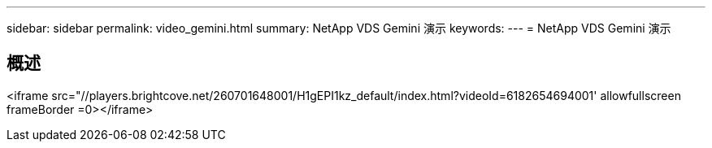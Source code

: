 ---
sidebar: sidebar 
permalink: video_gemini.html 
summary: NetApp VDS Gemini 演示 
keywords:  
---
= NetApp VDS Gemini 演示




== 概述

<iframe src="//players.brightcove.net/260701648001/H1gEPI1kz_default/index.html?videoId=6182654694001' allowfullscreen frameBorder =0></iframe>
